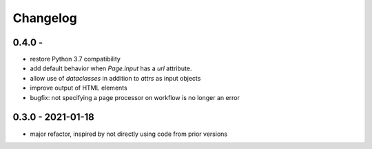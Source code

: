 Changelog
=========

0.4.0 - 
------------------

* restore Python 3.7 compatibility
* add default behavior when `Page.input` has a `url` attribute.
* allow use of `dataclasses` in addition to `attrs` as input objects
* improve output of HTML elements
* bugfix: not specifying a page processor on workflow is no longer an error


0.3.0 - 2021-01-18
------------------

* major refactor, inspired by not directly using code from prior versions
